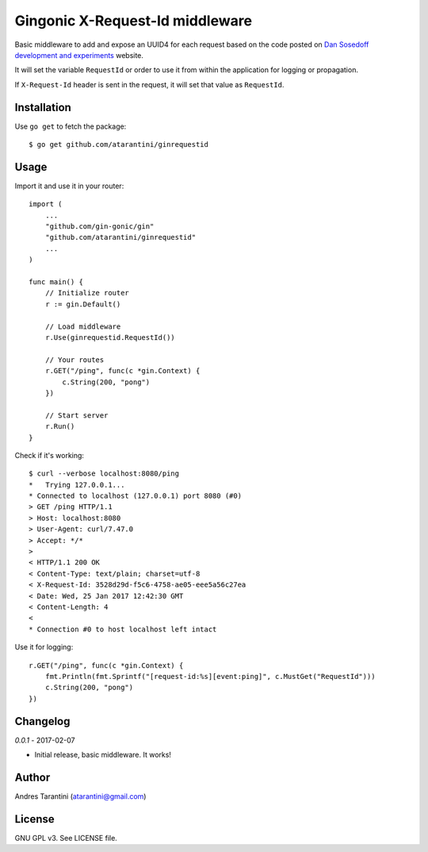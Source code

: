 ================================
Gingonic X-Request-Id middleware
================================

Basic middleware to add and expose an UUID4 for each request based on the code posted on `Dan Sosedoff development and experiments <https://sosedoff.com/2014/12/21/gin-middleware.html>`_ website.

It will set the variable ``RequestId`` or order to use it from within the application for logging or propagation.

If ``X-Request-Id`` header is sent in the request, it will set that value as ``RequestId``.


Installation
============

Use ``go get`` to fetch the package::

    $ go get github.com/atarantini/ginrequestid


Usage
=====

Import it and use it in your router::

    import (
        ...
        "github.com/gin-gonic/gin"
        "github.com/atarantini/ginrequestid"
        ...
    )

    func main() {
        // Initialize router
        r := gin.Default()

        // Load middleware
        r.Use(ginrequestid.RequestId())

        // Your routes
        r.GET("/ping", func(c *gin.Context) {
            c.String(200, "pong")
        })

        // Start server
        r.Run()
    }

Check if it's working::

    $ curl --verbose localhost:8080/ping
    *   Trying 127.0.0.1...
    * Connected to localhost (127.0.0.1) port 8080 (#0)
    > GET /ping HTTP/1.1
    > Host: localhost:8080
    > User-Agent: curl/7.47.0
    > Accept: */*
    >
    < HTTP/1.1 200 OK
    < Content-Type: text/plain; charset=utf-8
    < X-Request-Id: 3528d29d-f5c6-4758-ae05-eee5a56c27ea
    < Date: Wed, 25 Jan 2017 12:42:30 GMT
    < Content-Length: 4
    <
    * Connection #0 to host localhost left intact

Use it for logging::

    r.GET("/ping", func(c *gin.Context) {
        fmt.Println(fmt.Sprintf("[request-id:%s][event:ping]", c.MustGet("RequestId")))
        c.String(200, "pong")
    })


Changelog
=========

`0.0.1` - 2017-02-07

* Initial release, basic middleware. It works!


Author
======

Andres Tarantini (atarantini@gmail.com)


License
=======

GNU GPL v3. See LICENSE file.